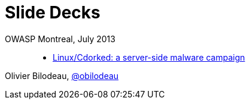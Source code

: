 = Slide Decks
:title: Olivier Bilodeau's Slide Decks
:linkcss!:
:sectids!:
//:docinfo:
:theme: flask

OWASP Montreal, July 2013::

  * link:linux-cdorked/owasp-mtl-july13/index.html[Linux/Cdorked: a server-side malware campaign]

Olivier Bilodeau, https://twitter.com/obilodeau[@obilodeau]

